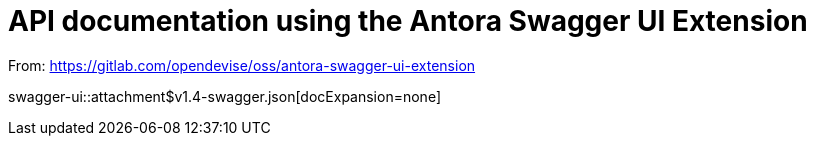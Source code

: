 = API documentation using the Antora Swagger UI Extension

From: https://gitlab.com/opendevise/oss/antora-swagger-ui-extension

swagger-ui::attachment$v1.4-swagger.json[docExpansion=none]